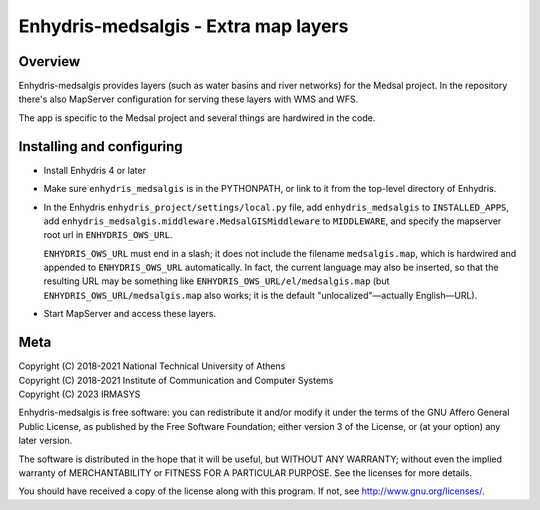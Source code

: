 =====================================
Enhydris-medsalgis - Extra map layers
=====================================

Overview
========

Enhydris-medsalgis provides layers (such as water basins
and river networks) for the Medsal project. In the repository there's
also MapServer configuration for serving these layers with WMS and WFS.

The app is specific to the Medsal project and several things are
hardwired in the code.

Installing and configuring
==========================

- Install Enhydris 4 or later

- Make sure ``enhydris_medsalgis`` is in the PYTHONPATH, or link to it
  from the top-level directory of Enhydris.

- In the Enhydris ``enhydris_project/settings/local.py`` file, add
  ``enhydris_medsalgis`` to ``INSTALLED_APPS``, add
  ``enhydris_medsalgis.middleware.MedsalGISMiddleware`` to
  ``MIDDLEWARE``, and specify the mapserver root url in
  ``ENHYDRIS_OWS_URL``.

  ``ENHYDRIS_OWS_URL`` must end in a slash; it does not include the
  filename ``medsalgis.map``, which is hardwired and appended to
  ``ENHYDRIS_OWS_URL`` automatically. In fact, the current language may
  also be inserted, so that the resulting URL may be something like
  ``ENHYDRIS_OWS_URL/el/medsalgis.map`` (but
  ``ENHYDRIS_OWS_URL/medsalgis.map`` also works; it is the default
  "unlocalized"—actually English—URL).

- Start MapServer and access these layers.

Meta
====

| Copyright (C) 2018-2021 National Technical University of Athens
| Copyright (C) 2018-2021 Institute of Communication and Computer Systems
| Copyright (C) 2023 IRMASYS

Enhydris-medsalgis is free software: you can redistribute it and/or
modify it under the terms of the GNU Affero General Public License, as
published by the Free Software Foundation; either version 3 of the
License, or (at your option) any later version.

The software is distributed in the hope that it will be useful, but
WITHOUT ANY WARRANTY; without even the implied warranty of
MERCHANTABILITY or FITNESS FOR A PARTICULAR PURPOSE.  See the
licenses for more details.

You should have received a copy of the license along with this
program.  If not, see http://www.gnu.org/licenses/.
